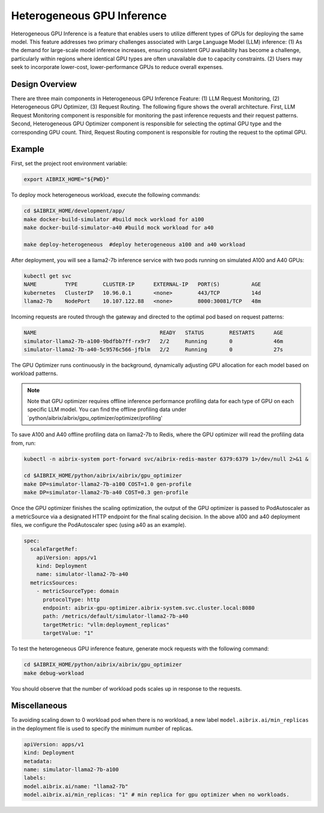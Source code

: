 .. _heterogeneous-gpu:

============================
Heterogeneous GPU Inference
============================

Heterogeneous GPU Inference is a feature that enables users to utilize different types of GPUs for deploying the same model. This feature addresses two primary challenges associated with Large Language Model (LLM) inference: (1) As the demand for large-scale model inference increases, ensuring consistent GPU availability has become a challenge, particularly within regions where identical GPU types are often unavailable due to capacity constraints. (2) Users may seek to incorporate lower-cost, lower-performance GPUs to reduce overall expenses. 

Design Overview
---------------

There are three main components in Heterogeneous GPU Inference Feature: (1) LLM Request Monitoring, (2) Heterogeneous GPU Optimizer, (3) Request Routing. The following figure shows the overall architecture. First, LLM Request Monitoring component is responsible for monitoring the past inference requests and their request patterns. Second, Heterogeneous GPU Optimizer component is responsible for selecting the optimal GPU type and the corresponding GPU count. Third, Request Routing component is responsible for routing the request to the optimal GPU.


.. figure:: ../assets/images/heterogeneous-gpu-diagram.png
  :alt: heterogeneous-gpu-diagram
  :width: 100%
  :align: center


Example
-------------

First, set the project root environment variable:

.. code-block:: bash

    export AIBRIX_HOME="${PWD}"  

To deploy mock heterogeneous workload, execute the following commands:

.. code-block:: bash

    cd $AIBRIX_HOME/development/app/
    make docker-build-simulator #build mock workload for a100
    make docker-build-simulator-a40 #build mock workload for a40

    make deploy-heterogeneous  #deploy heterogeneous a100 and a40 workload




After deployment, you will see a llama2-7b inference service with two pods running on simulated A100 and A40 GPUs:

.. code-block:: bash

    kubectl get svc
    NAME         TYPE        CLUSTER-IP      EXTERNAL-IP   PORT(S)          AGE
    kubernetes   ClusterIP   10.96.0.1       <none>        443/TCP          14d
    llama2-7b    NodePort    10.107.122.88   <none>        8000:30081/TCP   48m

Incoming requests are routed through the gateway and directed to the optimal pod based on request patterns:

.. code-block:: bash

    NAME                                       READY   STATUS        RESTARTS      AGE
    simulator-llama2-7b-a100-9bdfbb7ff-rx9r7   2/2     Running       0             46m
    simulator-llama2-7b-a40-5c9576c566-jfblm   2/2     Running       0             27s



The GPU Optimizer runs continuously in the background, dynamically adjusting GPU allocation for each model based on workload patterns.  

.. note::

  Note that GPU optimizer requires offline inference performance profiling data for each type of GPU on each specific LLM model.  You can find the offline profiling data under `python/aibrix/aibrix/gpu_optimizer/optimizer/profiling'

To save A100 and A40 offline profiling data on llama2-7b to Redis, where the GPU optimizer will read the profiling data from, run:

.. code-block:: bash

    kubectl -n aibrix-system port-forward svc/aibrix-redis-master 6379:6379 1>/dev/null 2>&1 &

    cd $AIBRIX_HOME/python/aibrix/aibrix/gpu_optimizer
    make DP=simulator-llama2-7b-a100 COST=1.0 gen-profile
    make DP=simulator-llama2-7b-a40 COST=0.3 gen-profile


Once the GPU optimizer finishes the scaling optimization, the output of the GPU optimizer is passed to PodAutoscaler as a metricSource via a designated HTTP endpoint for the final scaling decision.  In the above a100 and a40 deployment files, we configure the PodAutoscaler spec (using a40 as an example).

.. code-block:: bash

    spec:
      scaleTargetRef:
        apiVersion: apps/v1
        kind: Deployment
        name: simulator-llama2-7b-a40
      metricsSources: 
        - metricSourceType: domain
          protocolType: http
          endpoint: aibrix-gpu-optimizer.aibrix-system.svc.cluster.local:8080
          path: /metrics/default/simulator-llama2-7b-a40
          targetMetric: "vllm:deployment_replicas"
          targetValue: "1"

To test the heterogeneous GPU inference feature, generate mock requests with the following command:

.. code-block:: bash

    cd $AIBRIX_HOME/python/aibrix/aibrix/gpu_optimizer
    make debug-workload

You should observe that the number of workload pods scales up in response to the requests.

Miscellaneous
-------------

To avoiding scaling down to 0 workload pod when there is no workload, a new label  ``model.aibrix.ai/min_replicas`` in the deployment file is used to specify the minimum number of replicas.

.. code-block:: bash

    apiVersion: apps/v1
    kind: Deployment
    metadata:
    name: simulator-llama2-7b-a100
    labels:
    model.aibrix.ai/name: "llama2-7b"
    model.aibrix.ai/min_replicas: "1" # min replica for gpu optimizer when no workloads.

